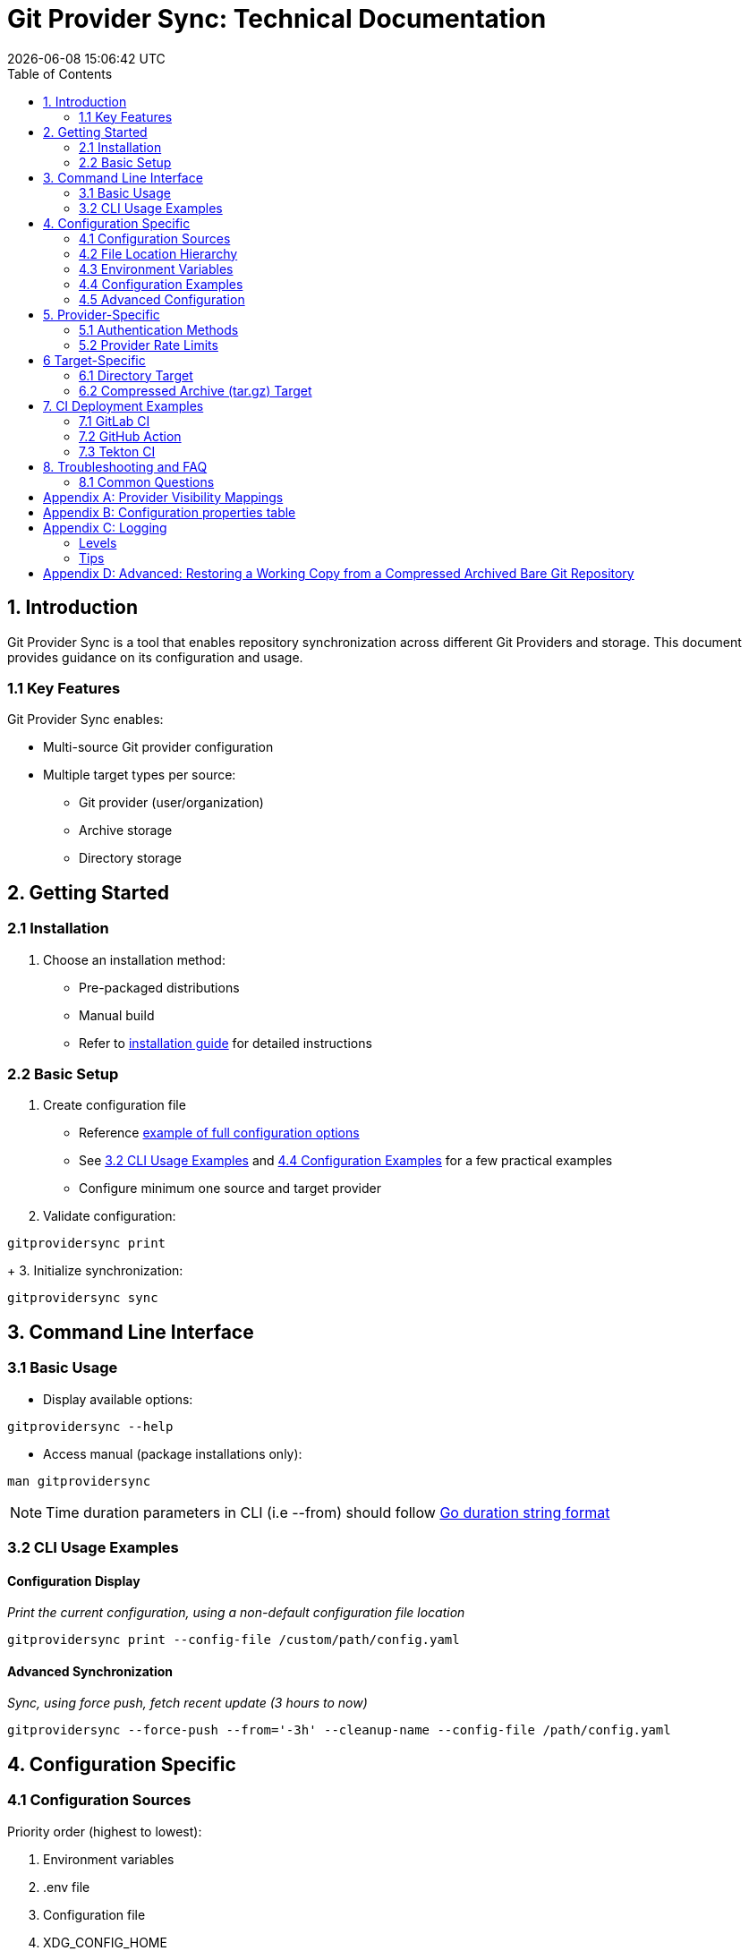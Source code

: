 // SPDX-FileCopyrightText: Josef Andersson
//
// SPDX-License-Identifier: CC0-1.0

= Git Provider Sync: Technical Documentation
:toc: 
:toc-title: Table of Contents
:revdate: {docdatetime}
:doctype: article
:imagesdir: assets
:source-highlighter: rouge

ifdef::env-github[]
:tip-caption: :bulb:
:note-caption: :information_source:
:important-caption: :heavy_exclamation_mark:
:caution-caption: :fire:
:warning-caption: :warning:
endif::[]

== 1. Introduction

Git Provider Sync is a tool that enables repository synchronization across different Git Providers and storage. This document provides guidance on its configuration and usage.

=== 1.1 Key Features

Git Provider Sync enables:

* Multi-source Git provider configuration
* Multiple target types per source:
  - Git provider (user/organization)
  - Archive storage
  - Directory storage

== 2. Getting Started

=== 2.1 Installation

1. Choose an installation method:
   * Pre-packaged distributions
   * Manual build
   * Refer to link:../INSTALL.adoc[installation guide] for detailed instructions

=== 2.2 Basic Setup

1. Create configuration file
   * Reference link:../examples/gitprovidersync.exampleconf.yaml[example of full configuration options]
   * See <<_3_2_cli_usage_examples>> and <<_4_4_configuration_examples>> for a few practical examples
   * Configure minimum one source and target provider

2. Validate configuration:
[source,console]
----
gitprovidersync print
----
+
3. Initialize synchronization:

[source,console]
----
gitprovidersync sync
----

== 3. Command Line Interface

=== 3.1 Basic Usage

* Display available options:
[source,console]
----
gitprovidersync --help
----

* Access manual (package installations only):
[source,console]
----
man gitprovidersync
----

[NOTE]
====
Time duration parameters in CLI (i.e --from) should follow https://pkg.go.dev/time#ParseDuration[Go duration string format]
====

=== 3.2 CLI Usage Examples

==== Configuration Display

_Print the current configuration, using a non-default configuration file location_

[source,console]
----
gitprovidersync print --config-file /custom/path/config.yaml
----

==== Advanced Synchronization

_Sync, using force push, fetch recent update (3 hours to now)_
[source,console]
----
gitprovidersync --force-push --from='-3h' --cleanup-name --config-file /path/config.yaml
----

== 4. Configuration Specific

=== 4.1 Configuration Sources

Priority order (highest to lowest):

1. Environment variables
2. .env file
3. Configuration file
4. XDG_CONFIG_HOME

=== 4.2 File Location Hierarchy

1. Default filename: `gitprovidersync.yaml`
2. Search locations:
   * Binary execution directory
   * `$XDG_CONFIG_HOME/gitprovidersync`
   * Custom location (via `--config-file`)

=== 4.3 Environment Variables

* Prefix: `GPS_`
* Format: Uppercase with underscores
* Example: `GPS_GITPROVIDERSYNC_SOURCE_PROVIDER=envconfprovider`

=== 4.4 Configuration Examples

.Simple: A sync from github to gitlab, in the simplest way. All public repos. Default github.com and gitlab.com domains.
[source,yaml]
----
gitprovidersync: 
  mysimplesourceonfig: 
    source: 
      providertype: github
      group: itiquette 

    targets:
      agitlabtarget:
        providertype: gitlab
        user: <a-gitlab-user>
        httpclient:
          token: <a-gitlab-token-with-create-and-write-access>

----

.Extended: A sync from github to gitlab, archive dir, and a dir. Because we can. NOTE DONT PUT SECRETS IN CONFIG FILES OTHER THAN FOR TESTING, use envs or alike
[source,yaml]
----
gitprovidersync: 
  myextendedsourceconfig: 
    source: 
      providertype: github
      domain: custom.github.domain
      group: itiquette 
      httpclient:
        token: <a-github-token-so-we-avoid-rate-limiting-etc>
      repositories:
        include: org-feature-test-repo # we only want one repo from this org

    targets:
      agitlabtarget:
        providertype: gitlab
        domain: custom.gitlab.domain
        user: <a-gitlab-user>
        httpclient:
          token: <a-gitlab-token-with-create-and-write-access>
     
     tartargetexample: 
       providertype: archive 
       additional: 
         archivetargetdir: /tmp/myarcdir
     
     directoryexample: 
       providertype: directory
       additional: 
         directorytargetdir: /tmp/mydir

----

.Git-Binary: A sync from gitlab to github. special case, uses gitbinary, sshagent and custom ssh-client to push ssh through githubs https endpoint. It also uses corkscrew on the host.
[source,yaml]
----
gitprovidersync: 
  myexamplesourceconfig: 
    source: 
      providertype: gitlab
      group: hanklank
      httpclient:
        token: <a-gitlab-token>
      repositories:
        include: org-feature-test-repo # we only want one repo from this org

    targets:
      agithubtarget:
        providertype: github
        user: <a-gitlab-user>
        httpclient:
          token: <a-gitlab-token-with-create-and-write-access>
        sshclient:
          sshcommand: ssh -vvv -o ProxyCommand="corkscrew <proxyserver> <proxyserverport> %h %p" -o ConnectTimeout=10 -p 443  
          rewritesshurlfrom: git@github.com:
          rewritesshurlto: ssh://git@ssh.github.com:443/
        git:
          type: sshagent
          usegitbinary: true

          #This SSH command uses corkscrew to tunnel SSH through an HTTP proxy. It's set to maximum verbosity (-vvv), uses a 10-second connection timeout, and connects to the SSH server on port 443. The ProxyCommand option specifies the proxy server and port, with %h and %p as placeholders for the SSH server host and port
----

=== 4.5 Advanced Configuration

==== Using a host Git Binary instead of the underlying Go Git Library

In certain cases you might like to use the underlying host Git Binary instead of the built in Go Git-library.
For example, If you would like to customize the underlying SSH-client with GIT_SSH_COMMAND. 
Go Git does not currently support SSH-client customisation.

NOTE: Only use this if you really have to (for example, you might want to use the SSHCommand option).

== 5. Provider-Specific

=== 5.1 Authentication Methods

* Default: Use Token Access
* Alternative for non-API access: SSH with sshagent

==== GitLab API

GitLab API has the following Authentication methods:

[cols="2,3,2,2,2", options="header", align="center"]
|===
|Auth Type |Use Case |Security Level |Expiration |Scope Control

|BasicAuth
|Development/Testing
|Low
|N/A
|Full Access

|JobToken https://docs.gitlab.com/ee/ci/jobs/ci_job_token.html[Docs]
|CI/CD Pipelines
|High
|Job Duration
|Job-specific

|OAuthToken
|Third-party Apps
|High
|Configurable
|Granular

|PrivateToken https://docs.gitlab.com/ee/user/profile/personal_access_tokens.html[Personal Token] https://docs.gitlab.com/ee/user/group/settings/group_access_tokens.html#group-access-tokens[Group Token]
|Automation/Scripts
|High
|Never
|Granular
|===

Git Provider Sync currently supports Private Token/Group Token.

==== GitHub API

[cols="2,3,2,2,2", options="header", align="center"]
|===
|Auth Type |Use Case |Security Level |Expiration |Scope Control

|Personal Access Token (Classic) https://docs.github.com/en/authentication/keeping-your-account-and-data-secure/creating-a-personal-access-token#creating-a-personal-access-token-classic[Docs]
|General Automation/Scripts
|High
|Never (unless revoked)
|Repository/Org level

|Fine-grained PAT https://docs.github.com/en/authentication/keeping-your-account-and-data-secure/creating-a-personal-access-token#creating-a-fine-grained-personal-access-token[Docs]
|Specific repository access
|Very High
|Required (max 1 year)
|Repository specific

|GITHUB_TOKEN https://docs.github.com/en/actions/security-guides/automatic-token-authentication[Docs]
|GitHub Actions
|High
|Job Duration
|Repository scoped


|OAuth App Token
|Third-party Apps
|High
|Configurable with refresh
|User-authorized scopes
|===

Git Provider Sync currently supports Classic/Fine Grained and GITHUB_TOKEN.

==== Gitea API

[cols="2,3,2,2,2", options="header", align="center"]
|===
|Auth Type |Use Case |Security Level |Expiration |Scope Control
|Basic Auth
|Development/Testing
|Low
|N/A
|Full Access
|Access Token https://docs.gitea.com/development/api-usage#access-tokens[Docs]
|General Automation/Scripts
|High
|Never (unless revoked)
|Repository/Organization level
|OAuth2 Token
|Third-party Apps
|High
|Configurable
|Granular scopes
|Internal Token https://docs.gitea.com/administration/command-line#admin[Docs]
|Admin operations
|Very High
|Never
|Full system access
|Action Token https://docs.gitea.com/usage/actions/overview#authentication[Docs]
|Actions (CI/CD)
|High
|Job Duration
|Repository scoped
|===


To generate an access token for a Gitea user with creation rights:

[source,yaml]
----
curl -H "Content-Type: application/json" -d '{"name":"<tokenname>","scopes":["write:organization","write:repository","read:user","write:user"]}' -u user:password https://<giteahost>/api/v1/users/<username>/tokens
----



=== 5.2 Provider Rate Limits

[cols="2,3,2,3", options="header", align="center"]
|===
|Platform |Unauthenticated |With Token |Notes

|GitHub.com
|60 requests/hour
a|* Basic Token: 5,000/hour
a|* 83x increase with token

|GitLab.com
|60 requests/hour
a|* Free: 2,000/hour
* Premium: 2,500/hour
* Ultimate: 3,000/hour
a|* Tier determines limit
* CI tokens have separate limits

|Gitea.com
|10 requests/minute
|20 requests/minute
a|* 2x increase with token
* Per-minute rather than per-hour
|===

[IMPORTANT]
====
* GitHub: Authentication method matters
* GitLab: User tier matters
* Gitea: Simple doubling with any authentication
====

[IMPORTANT]
====
* GitHub: Authentication method matters
* GitLab: User tier matters
* Gitea: Simple doubling with any authentication
====

== 6 Target-Specific

=== 6.1 Directory Target

* Contains working copy repositories from the source
* Default: Check out all remote branches locally and keep original origin remote

Configuration example:

[source,yaml]
----
localtar:
  provider: directory
  providerspecific:
    directorytargetdir: <full/path/to/directory/where/repositories/go>
----

=== 6.2 Compressed Archive (tar.gz) Target

* Contains tar.gz files of bare repositories
* Adds a timestamp prefix to allow multiple re-runs

Configuration example:

[source,yaml]
----
localtar:
  provider: archive
  providerspecific:
    archivetargetdir: <full/path/to/directory/where/tar/archives/go>
----

== 7. CI Deployment Examples

A few examples of how you can run Git Provider Syns in various CI/CD environments.

=== 7.1 GitLab CI

.With example env. Dont ever commit and put a token in a .gitlab-ci file.
[source,yaml]
----
# This GitLab CI example shows two GitLab CI jobs.
# A regular job, to run on schedule.
# A manual job, to be run manually from the GitLab CI UI.

variables:
  IMAGE:
    description: "Path to container image"
    value: "path/to/gitprovidersync/image:version"
  # Source provider configuration example

  GPS_C:ONFIGURATIONS_EXAMPLECONF1_SOURCE_PROVIDERTYPE:
    description: "Source provider for the configuration (e.g., gitlab, github,gitea see docs)"
    value: "gitlab"
  GPS_GITPROVIDERSYNC_EXAMPLECONF1_SOURCE_DOMAIN:
    description: "Domain of the source provider (gitlab.com,github.com etc)"
    value: "gitlab.com"
  GPS_GITPROVIDERSYNC_EXAMPLECONF1_SOURCE_USER:
    description: "Username for the source provider"
    value: "auser"
  GPS_GITPROVIDERSYNC_EXAMPLECONF1_SOURCE_REPOSITORIES_INCLUDE:
    description: "Comma-separated list of repositories to include (of empty, all are fetched)"
    value: "areponame,anotherreponame"

  # Source provider configuration example
  GPS_GITPROVIDERSYNC_EXAMPLECONF1_TARGETS_EXAMPLETARGET1_PROVIDERTYPE:
    description: "Target provider for the configuration (e.g., gitlab, github, directory, tar, directory etc)"
    value: "gitlab"
  GPS_GITPROVIDERSYNC_EXAMPLECONF1_TARGETS_EXAMPLETARGET1_DOMAIN:
    description: "Domain of the target provider (e.g., gitlab.com, yourgitlab.domainname)"
    value: "gitlab.com"
  GPS_GITPROVIDERSYNC_EXAMPLECONF1_TARGETS_EXAMPLETARGET1_USER:
    description: "Target group or namespace in the target provider"
    value: "ausername"
  ACTIVE_FROM_LIMIT:
    description: "How old changes to be considered, golang string time duration format."
    value: "-30000h"

  # There would be a masked token/secret with correct write acccess
  # Never commit that, use it as a secret from you CI/CD env
  #GPS_GITPROVIDERSYNC_EXAMPLECONF1_TARGETS_EXAMPLETARGET1_TOKEN: <asecrettoken>

# Template for the script part
.git-provider-sync-script-template: &sync_script
  image:
    name: $IMAGE
    entrypoint: [""]
  variables:
    GIT_STRATEGY: none
  script:
    - gitprovidersync print
    - gitprovidersync sync --active-from-limit $ACTIVE_FROM_LIMIT --force-push

# Regular job that only runs on schedule.
# To schedule the GitLab CI job (git-provider-sync) to run at regular intervals,
# you can use GitLab's CI/CD pipelines schedule feature.
# This allows you to trigger pipelines at specific times using cron syntax.
scheduled-sync:
  <<: *sync_script
  only:
    - schedules

# Manual job extending the same template
manual_sync:
  when: manual
  manual_confirmation: "Are you sure you want to start a git-provider-sync run?"
  except:
    - schedules
  <<: *sync_script
----

=== 7.2 GitHub Action

.With example env. Dont ever commit and put token in the ci file.
[source,yaml]
----
# This GitHub Action example shows two GitHub Action jobs.
# A regular job, to run on a schedule.
# A manual job, to be run manually from the GitHub Action UI.

name: Git Provider Sync

on:
  schedule:
    - cron:
        "0 */2 * * *" # Adjust cron expression as needed for scheduling.
        # This example would run every other hour.
  workflow_dispatch: # Allows manual triggering from the GitHub Actions UI, and inputs: allows for GUI input dynamically 
      inputs:
      # # https://github.com/orgs/community/discussions/26324
      #  IMAGE:
      #    description: "Path to container image"
      #    required: true
      #    default: "path/to/gitprovidersync/image:version"

        GPS_GITPROVIDERSYNC_EXAMPLECONF1_SOURCE_PROVIDERTYPE:
          description: "Source provider for the configuration (e.g., gitlab, github, gitea see docs)"
          required: true
          default: "gitlab"

        GPS_GITPROVIDERSYNC_EXAMPLECONF1_SOURCE_DOMAIN:
          description: "Domain of the source provider (gitlab.com, github.com, etc.)"
          required: true
          default: "gitlab.com"

        GPS_GITPROVIDERSYNC_EXAMPLECONF1_SOURCE_USER:
          description: "Username for the source provider"
          required: true
          default: "auser"

        GPS_GITPROVIDERSYNC_EXAMPLECONF1_SOURCE_INCLUDE:
          description: "Comma-separated list of repositories to include (if empty, all are fetched)"
          required: false
          default: "areponame,anotherreponame"

        GPS_GITPROVIDERSYNC_EXAMPLECONF1_TARGETS_EXAMPLETARGET1_PROVIDERTYPE:
          description: "Target provider for the configuration (e.g., gitlab, github, directory, archive, etc.)"
          required: true
          default: "gitlab"

        GPS_GITPROVIDERSYNC_EXAMPLECONF1_TARGETS_EXAMPLETARGET1_DOMAIN:
          description: "Domain of the target provider (e.g., gitlab.com, yourgitlab.domainname)"
          required: true
          default: "gitlab.com"

        GPS_GITPROVIDERSYNC_EXAMPLECONF1_TARGETS_EXAMPLETARGET1_USER:
          description: "Target group or namespace in the target provider"
          required: true
          default: "ausername"

        ACTIVE_FROM_LIMIT:
          description: "How old changes to be considered, Golang string time duration format."
          required: true
          default: "-30000h"

  # You would set secret tokens in GitHub Secrets 
  # Example: GPS_GITPROVIDERSYNC_EXAMPLECONF1_TARGETS_EXAMPLETARGET1_TOKEN: ${{ secrets.YOUR_SECRET_NAME }}

jobs:
  scheduled-sync:
    runs-on: ubuntu-latest
    environment: test
    container:
      # image: ${{ env.IMAGE }} # https://github.com/orgs/community/discussions/26324
      image: "path/to/gitprovidersync/image:version"
    
    env:
      # IMAGE: path/to/gitprovidersync/image:version

      # Source provider configuration example
      GPS_GITPROVIDERSYNC_EXAMPLECONF1_SOURCE_PROVIDERTYPE: gitlab
      GPS_GITPROVIDERSYNC_EXAMPLECONF1_SOURCE_DOMAIN: gitlab.com
      GPS_GITPROVIDERSYNC_EXAMPLECONF1_SOURCE_USER: auser
      GPS_GITPROVIDERSYNC_EXAMPLECONF1_SOURCE_REPOSITORIES_INCLUDE: areponame,anotherreponame

      # Target provider configuration example
      GPS_GITPROVIDERSYNC_EXAMPLECONF1_TARGETS_EXAMPLETARGET1_PROVIDERTYPE: gitlab
      GPS_GITPROVIDERSYNC_EXAMPLECONF1_TARGETS_EXAMPLETARGET1_DOMAIN: gitlab.com
      GPS_GITPROVIDERSYNC_EXAMPLECONF1_TARGETS_EXAMPLETARGET1_USER: ausername
      GPS_GITPROVIDERSYNC_EXAMPLECONF1_TARGETS_EXAMPLETARGET1_TOKEN: ${{ secrets.EXAMPLETARGET1_TOKEN }}
      
      ACTIVE_FROM_LIMIT: "-30000h"

    if: github.event_name == 'schedule'
    steps:
      - name: Print configuration
        run: gitprovidersync print

      - name: Sync configuration
        run: gitprovidersync sync --active-from-limit ${{ env.ACTIVE_FROM_LIMIT }} --force-push

  manual_sync:
    runs-on: ubuntu-latest
    environment: test
    container:
      # image: ${{ inputs.IMAGE }} # https://github.com/orgs/community/discussions/26324
      image: "path/to/gitprovidersync/image:version"
    env:
      # Source provider configuration example
      GPS_GITPROVIDERSYNC_EXAMPLECONF1_SOURCE_PROVIDERTYPE: ${{ inputs.GPS_GITPROVIDERSYNC_EXAMPLECONF1_SOURCE_PROVIDER }}
      GPS_GITPROVIDERSYNC_EXAMPLECONF1_SOURCE_DOMAIN: ${{ inputs.GPS_GITPROVIDERSYNC_EXAMPLECONF1_SOURCE_DOMAIN }}
      GPS_GITPROVIDERSYNC_EXAMPLECONF1_SOURCE_USER: ${{ inputs.GPS_GITPROVIDERSYNC_EXAMPLECONF1_SOURCE_USER }}
      GPS_GITPROVIDERSYNC_EXAMPLECONF1_SOURCE_REPOSITORIES_INCLUDE: ${{ inputs.GPS_GITPROVIDERSYNC_EXAMPLECONF1_SOURCE_REPOSITORIES_INCLUDE }}
      
      # Target provider configuration example
      GPS_GITPROVIDERSYNC_EXAMPLECONF1_TARGETS_EXAMPLETARGET1_PROVIDERTYPE: ${{ inputs.GPS_GITPROVIDERSYNC_EXAMPLECONF1_TARGETS_EXAMPLETARGET1_PROVIDER }}
      GPS_GITPROVIDERSYNC_EXAMPLECONF1_TARGETS_EXAMPLETARGET1_DOMAIN: ${{ inputs.GPS_GITPROVIDERSYNC_EXAMPLECONF1_TARGETS_EXAMPLETARGET1_DOMAIN }}
      GPS_GITPROVIDERSYNC_EXAMPLECONF1_TARGETS_EXAMPLETARGET1_USER: ${{ inputs.GPS_GITPROVIDERSYNC_EXAMPLECONF1_TARGETS_EXAMPLETARGET1_USER }}
      GPS_GITPROVIDERSYNC_EXAMPLECONF1_TARGETS_EXAMPLETARGET1_TOKEN: ${{ secrets.EXAMPLETARGET1_TOKEN }}
      
      ACTIVE_FROM_LIMIT: ${{ inputs.ACTIVE_FROM_LIMIT }}
    
    if: github.event_name == 'workflow_dispatch'
    steps:
      - name: Print configuration
        run: gitprovidersync print

      - name: Sync configuration
        run: gitprovidersync sync --active-from-limit ${{ env.ACTIVE_FROM_LIMIT }} --force-push
----

=== 7.3 Tekton CI

NOTE: Tekton doesn't have native support for scheduled triggers or manual dispatch. Use Tekton Triggers and CronJobs for similar functionality.

Tekton examples include:

1. Pipeline definition
2. Task definition
3. Scheduled run using Kubernetes CronJob
4. Manual trigger example

.A Tekton Pipeline Example
[source,yaml]
----

apiVersion: tekton.dev/v1beta1
kind: Pipeline
metadata:
  name: git-provider-sync-pipeline
spec:
  params:
    - name: IMAGE
      description: "Path to container image"
      default: "path/to/gitprovidersync/image:version"

    - name: GPS_GITPROVIDERSYNC_EXAMPLECONF1_SOURCE_PROVIDER
      description: "Source provider for the configuration (e.g., gitlab, github, gitea)"
      default: "gitlab"

    - name: GPS_GITPROVIDERSYNC_EXAMPLECONF1_SOURCE_DOMAIN
      description: "Domain of the source provider"
      default: "gitlab.com"

    - name: GPS_GITPROVIDERSYNC_EXAMPLECONF1_SOURCE_USER
      description: "Username for the source provider"
      default: "auser"

    - name: GPS_GITPROVIDERSYNC_EXAMPLECONF1_SOURCE_REPOSITORIES_INCLUDE
      description: "Comma-separated list of repositories to include"
      default: "areponame,anotherreponame"

    - name: GPS_GITPROVIDERSYNC_EXAMPLECONF1_TARGETS_EXAMPLETARGET1_PROVIDER
      description: "Target provider for the configuration"
      default: "gitlab"

    - name: GPS_GITPROVIDERSYNC_EXAMPLECONF1_TARGETS_EXAMPLETARGET1_DOMAIN
      description: "Domain of the target provider"
      default: "gitlab.com"

    - name: GPS_GITPROVIDERSYNC_EXAMPLECONF1_TARGETS_EXAMPLETARGET1_USER
      description: "Target group or namespace in the target provider"
      default: "ausername"

    - name: GPS_GITPROVIDERSYNC_EXAMPLECONF1_TARGETS_EXAMPLETARGET1_TOKEN
      description: "Target token"
      default: "ausername"

    - name: ACTIVE_FROM_LIMIT
      description: "How old changes to be considered, Golang string time duration format."
      default: "-30000h"

  tasks:
    - name: sync-configuration
      taskRef:
        name: git-provider-sync-task
      params:
        - name: IMAGE
          value: $(params.IMAGE)
        - name: GPS_GITPROVIDERSYNC_EXAMPLECONF1_SOURCE_PROVIDER
          value: $(params.GPS_GITPROVIDERSYNC_EXAMPLECONF1_SOURCE_PROVIDER)
        - name: GPS_GITPROVIDERSYNC_EXAMPLECONF1_SOURCE_DOMAIN
          value: $(params.GPS_GITPROVIDERSYNC_EXAMPLECONF1_SOURCE_DOMAIN)
        - name: GPS_GITPROVIDERSYNC_EXAMPLECONF1_SOURCE_USER
          value: $(params.GPS_GITPROVIDERSYNC_EXAMPLECONF1_SOURCE_USER)
        - name: GPS_GITPROVIDERSYNC_EXAMPLECONF1_SOURCE_REPOSITORIES_INCLUDE
          value: $(params.GPS_GITPROVIDERSYNC_EXAMPLECONF1_SOURCE_REPOSITORIES_INCLUDE)
        - name: GPS_GITPROVIDERSYNC_EXAMPLECONF1_TARGETS_EXAMPLETARGET1_PROVIDER
          value: $(params.GPS_GITPROVIDERSYNC_EXAMPLECONF1_TARGETS_EXAMPLETARGET1_PROVIDER)
        - name: GPS_GITPROVIDERSYNC_EXAMPLECONF1_TARGETS_EXAMPLETARGET1_DOMAIN
          value: $(params.GPS_GITPROVIDERSYNC_EXAMPLECONF1_TARGETS_EXAMPLETARGET1_DOMAIN)
        - name: GPS_GITPROVIDERSYNC_EXAMPLECONF1_TARGETS_EXAMPLETARGET1_USER
          value: $(params.GPS_GITPROVIDERSYNC_EXAMPLECONF1_TARGETS_EXAMPLETARGET1_USER)
        - name: GPS_GITPROVIDERSYNC_EXAMPLECONF1_TARGETS_EXAMPLETARGET1_TOKEN
          value: $(params.GPS_GITPROVIDERSYNC_EXAMPLECONF1_TARGETS_EXAMPLETARGET1_TOKEN)
        - name: ACTIVE_FROM_LIMIT
          value: $(params.ACTIVE_FROM_LIMIT)
----

.A Tekton Task Example
[source,yaml]
----

apiVersion: tekton.dev/v1beta1
kind: Task
metadata:
  name: git-provider-sync-task
spec:
  params:
    - name: IMAGE
    - name: GPS_GITPROVIDERSYNC_EXAMPLECONF1_SOURCE_PROVIDER
    - name: GPS_GITPROVIDERSYNC_EXAMPLECONF1_SOURCE_DOMAIN
    - name: GPS_GITPROVIDERSYNC_EXAMPLECONF1_SOURCE_USER
    - name: GPS_GITPROVIDERSYNC_EXAMPLECONF1_SOURCE_REPOSITORIES_INCLUDE
    - name: GPS_GITPROVIDERSYNC_EXAMPLECONF1_TARGETS_EXAMPLETARGET1_PROVIDER
    - name: GPS_GITPROVIDERSYNC_EXAMPLECONF1_TARGETS_EXAMPLETARGET1_DOMAIN
    - name: GPS_GITPROVIDERSYNC_EXAMPLECONF1_TARGETS_EXAMPLETARGET1_USER
    - name: GPS_GITPROVIDERSYNC_EXAMPLECONF1_TARGETS_EXAMPLETARGET1_TOKEN
    - name: ACTIVE_FROM_LIMIT

  steps:
    - name: print-configuration
      image: $(params.IMAGE)
      env:
        - name: GPS_GITPROVIDERSYNC_EXAMPLECONF1_SOURCE_PROVIDER
          value: $(params.GPS_GITPROVIDERSYNC_EXAMPLECONF1_SOURCE_PROVIDER)
        - name: GPS_GITPROVIDERSYNC_EXAMPLECONF1_SOURCE_DOMAIN
          value: $(params.GPS_GITPROVIDERSYNC_EXAMPLECONF1_SOURCE_DOMAIN)
        - name: GPS_GITPROVIDERSYNC_EXAMPLECONF1_SOURCE_USER
          value: $(params.GPS_GITPROVIDERSYNC_EXAMPLECONF1_SOURCE_USER)
        - name: GPS_GITPROVIDERSYNC_EXAMPLECONF1_SOURCE_REPOSITORIES_INCLUDE
          value: $(params.GPS_GITPROVIDERSYNC_EXAMPLECONF1_SOURCE_REPOSITORIES_INCLUDE)
        - name: GPS_GITPROVIDERSYNC_EXAMPLECONF1_TARGETS_EXAMPLETARGET1_PROVIDER
          value: $(params.GPS_GITPROVIDERSYNC_EXAMPLECONF1_TARGETS_EXAMPLETARGET1_PROVIDER)
        - name: GPS_GITPROVIDERSYNC_EXAMPLECONF1_TARGETS_EXAMPLETARGET1_DOMAIN
          value: $(params.GPS_GITPROVIDERSYNC_EXAMPLECONF1_TARGETS_EXAMPLETARGET1_DOMAIN)
        - name: GPS_GITPROVIDERSYNC_EXAMPLECONF1_TARGETS_EXAMPLETARGET1_USER
          value: $(params.GPS_GITPROVIDERSYNC_EXAMPLECONF1_TARGETS_EXAMPLETARGET1_USER)
        - name: GPS_GITPROVIDERSYNC_EXAMPLECONF1_TARGETS_EXAMPLETARGET1_TOKEN
          value: $(params.GPS_GITPROVIDERSYNC_EXAMPLECONF1_TARGETS_EXAMPLETARGET1_TOKEN)
        - name: ACTIVE_FROM_LIMIT
          value: $(params.ACTIVE_FROM_LIMIT)
      script: |
        gitprovidersync print

    - name: sync-configuration
      image: $(params.IMAGE)
      env:
        - name: GPS_GITPROVIDERSYNC_EXAMPLECONF1_SOURCE_PROVIDER
          value: $(params.GPS_GITPROVIDERSYNC_EXAMPLECONF1_SOURCE_PROVIDER)
        - name: GPS_GITPROVIDERSYNC_EXAMPLECONF1_SOURCE_DOMAIN
          value: $(params.GPS_GITPROVIDERSYNC_EXAMPLECONF1_SOURCE_DOMAIN)
        - name: GPS_GITPROVIDERSYNC_EXAMPLECONF1_SOURCE_USER
          value: $(params.GPS_GITPROVIDERSYNC_EXAMPLECONF1_SOURCE_USER)
        - name: GPS_GITPROVIDERSYNC_EXAMPLECONF1_SOURCE_REPOSITORIES_INCLUDE
          value: $(params.GPS_GITPROVIDERSYNC_EXAMPLECONF1_SOURCE_REPOSITORIES_INCLUDE)
        - name: GPS_GITPROVIDERSYNC_EXAMPLECONF1_TARGETS_EXAMPLETARGET1_PROVIDER
          value: $(params.GPS_GITPROVIDERSYNC_EXAMPLECONF1_TARGETS_EXAMPLETARGET1_PROVIDER)
        - name: GPS_GITPROVIDERSYNC_EXAMPLECONF1_TARGETS_EXAMPLETARGET1_DOMAIN
          value: $(params.GPS_GITPROVIDERSYNC_EXAMPLECONF1_TARGETS_EXAMPLETARGET1_DOMAIN)
        - name: GPS_GITPROVIDERSYNC_EXAMPLECONF1_TARGETS_EXAMPLETARGET1_USER
          value: $(params.GPS_GITPROVIDERSYNC_EXAMPLECONF1_TARGETS_EXAMPLETARGET1_USER)
        - name: GPS_GITPROVIDERSYNC_EXAMPLECONF1_TARGETS_EXAMPLETARGET1_TOKEN
          value: $(params.GPS_GITPROVIDERSYNC_EXAMPLECONF1_TARGETS_EXAMPLETARGET1_TOKEN)
        - name: ACTIVE_FROM_LIMIT
          value: $(params.ACTIVE_FROM_LIMIT)
      script: |
        gitprovidersync sync \
          --active-from-limit $(params.ACTIVE_FROM_LIMIT) \
          --force-push
----

.A Scheduled Run Example using Kubernetes CronJob:
[source,yaml]
----

apiVersion: batch/v1
kind: CronJob
metadata:
  name: git-provider-sync-cronjob
spec:
  schedule: "0 */2 * * *"  # Every other hour
  jobTemplate:
    spec:
      template:
        spec:
          serviceAccountName: tekton-bot
          containers:
            - name: git-provider-sync
              image: ghcr.io/itiquette/gitprovidersync:v0.3.1
              env:
                - name: IMAGE
                  value: "path/to/gitprovidersync/image:version"
                - name: GPS_GITPROVIDERSYNC_EXAMPLECONF1_SOURCE_PROVIDER
                  value: "gitlab"
                - name: GPS_GITPROVIDERSYNC_EXAMPLECONF1_SOURCE_DOMAIN
                  value: "gitlab.com"
                - name: GPS_GITPROVIDERSYNC_EXAMPLECONF1_SOURCE_USER
                  value: "auser"
                - name: GPS_GITPROVIDERSYNC_EXAMPLECONF1_SOURCE_REPOSITORIES_INCLUDE
                  value: "areponame,anotherreponame"
                - name: GPS_GITPROVIDERSYNC_EXAMPLECONF1_TARGETS_EXAMPLETARGET1_PROVIDER
                  value: "gitlab"
                - name: GPS_GITPROVIDERSYNC_EXAMPLECONF1_TARGETS_EXAMPLETARGET1_DOMAIN
                  value: "gitlab.com"
                - name: GPS_GITPROVIDERSYNC_EXAMPLECONF1_TARGETS_EXAMPLETARGET1_USER
                  value: "ausername"
                - name: ACTIVE_FROM_LIMIT
                  value: "-30000h"
              command: ["sh", "-c", "gitprovidersync print && gitprovidersync sync --active-from-limit $ACTIVE_FROM_LIMIT --force-push"]
          restartPolicy: OnFailure

----

.A Manual Trigger Example:
[source,yaml]
----

apiVersion: tekton.dev/v1beta1
kind: PipelineRun
metadata:
  name: git-provider-sync-manual-run
spec:
  pipelineRef:
    name: git-provider-sync-pipeline
  params:
    - name: IMAGE
      value: "path/to/gitprovidersync/image:version"
    - name: GPS_GITPROVIDERSYNC_EXAMPLECONF1_SOURCE_PROVIDER
      value: "gitlab"
    - name: GPS_GITPROVIDERSYNC_EXAMPLECONF1_SOURCE_DOMAIN
      value: "gitlab.com"
    - name: GPS_GITPROVIDERSYNC_EXAMPLECONF1_SOURCE_USER
      value: "auser"
    - name: GPS_GITPROVIDERSYNC_EXAMPLECONF1_SOURCE_REPOSITORIES_INCLUDE
      value: "areponame,anotherreponame"
    - name: GPS_GITPROVIDERSYNC_EXAMPLECONF1_TARGETS_EXAMPLETARGET1_PROVIDER
      value: "gitlab"
    - name: GPS_GITPROVIDERSYNC_EXAMPLECONF1_TARGETS_EXAMPLETARGET1_DOMAIN
      value: "gitlab.com"
    - name: GPS_GITPROVIDERSYNC_EXAMPLECONF1_TARGETS_EXAMPLETARGET1_USER
      value: "ausername"
    - name: GPS_GITPROVIDERSYNC_EXAMPLECONF1_TARGETS_EXAMPLETARGET1_TOKEN
      value: "token"
    - name: ACTIVE_FROM_LIMIT
      value: "-30000h"

----

== 8. Troubleshooting and FAQ

=== 8.1 Common Questions

Q: Is dual HTTP/SSH configuration required? 

A: No. HTTPS with tokens is recommended for simplicity. SSH support is available but requires additional configuration.


[appendix]
== Provider Visibility Mappings

Different providers have slightly different visibility options for repositories.
Listed is how they will be synced.

.GitLab Provider Visibility Mappings
[options="header"]
|===
| GitLab    | GitHub   | Gitea     
| Public    | Public   | Public    
| Internal  | Private  | Private   
| Private   | Private  | Private   
|===

.GitHub Provider Visibility Mappings
[options="header"]
|===
| GitHub    | GitLab   | Gitea     
| Public    | Public   | Public    
| Private   | Private  | Private   
|===

.Gitea Provider Visibility Mappings
[options="header"]
|===
| Gitea     | GitLab   | GitHub    
| Public    | Public   | Public    
| Private   | Private  | Private   
| Limited   | Private  | Private   
|===

[appendix]
== Configuration properties table
 

|===
|Property Path |Description |Required |Extra Notes |Default Value

|gitprovidersync
|Root configuration object containing all project configurations
|Mandatory
a|Must contain at least one named configuration.

[literal]
gitprovidersync:
  myconfig:
    source: ...
    targets: :...
|N/A

|gitprovidersync.<name>
|Named configuration group
|Mandatory
a|Must contain only letters and digits and include source and targets sections.

[literal]
myconfig:
  source: ...
  targets: ...
|N/A

|gitprovidersync.<name>.source.providertype
|Git provider type
|Mandatory
a|Must be one of: gitlab, github, gitea.

[literal]
providertype: gitlab
|N/A

|gitprovidersync.<name>.source.domain
|FQDN Domain name of the Git provider
|Optional
a|Must not include protocol scheme.

[literal]
domain: gitlab.com
a|Providertype=DefaultDomain: gitlab=gitlab.com github=github.com gitea=gitea.com

|gitprovidersync.<name>.source.user
|Repository owner username
|Mandatory if group not set
a|Mutually exclusive with group. Length: 1-39 characters. Valid chars: alphanumeric, -, _.

[literal]
user: user123-dev
|N/A

|gitprovidersync.<name>.source.group
|Repository owner group/organization name
|Mandatory if user not set
a|Mutually exclusive with user. Length: 1-255 characters. Can include path segments.

[literal]
group: org/subgroup/team
|N/A

|gitprovidersync.<name>.source.httpclient.token
|Git provider API token
|Optional
a|Required for private repositories and higher API limits.

[literal]
httpclient:
  token: ${GIT_TOKEN}
|Empty

|gitprovidersync.<name>.source.httpclient.scheme
|Protocol scheme
|Optional
a|Must be http or https. HTTP not recommended for production.

[literal]
httpclient:
  scheme: https
|https

|gitprovidersync.<name>.source.httpclient.proxyurl
|Proxy URL
|Optional
a|Must be valid URL. Environment vars HTTP_PROXY etc. also supported.

[literal]
httpclient:
  proxyurl: http://proxy.company.com:8080
|Empty

|gitprovidersync.<name>.source.httpclient.certdirpath
|Directory path for custom certificates
|Optional
a|Must be absolute path and directory must exist.

[literal]
httpclient:
  certdirpath: /etc/ssl/certs
|Empty

|gitprovidersync.<name>.source.sshclient.sshcommand
|Custom SSH proxy command
|Optional
a|Must start with 'ssh'. Requires git.usegitbinary: true.

[literal]
sshclient:
  sshcommand: ssh -F /custom/ssh/config
|Empty

|gitprovidersync.<name>.source.sshclient.rewritesshurlfrom
|Original SSH URL pattern to rewrite
|Optional
a|Must be set if rewritesshurlto is set.

[literal]
sshclient:
  rewritesshurlfrom: git@github.com:
|Empty

|gitprovidersync.<name>.source.sshclient.rewritesshurlto
|Target SSH URL pattern
|Optional
a|Must be set if rewritesshurlfrom is set.

[literal]
sshclient:
  rewritesshurlto: git@github-internal:
|Empty

|gitprovidersync.<name>.source.git.includeforks
|Whether to include forked repositories
|Optional
a|Only valid for source provider.

[literal]
git:
  includeforks: false
|false

|gitprovidersync.<name>.source.git.type
|Authentication type
|Optional
a|Must be https or sshagent. SSH agent requires running SSH agent.

[literal]
git:
  type: sshagent
|https

|gitprovidersync.<name>.source.git.usegitbinary
|Use system git binary instead of go-git library
|Optional
a|Required for SSH proxy command. Git must be installed.

[literal]
git:
  usegitbinary: true
|false

|gitprovidersync.<name>.source.repositories.include
|Repositories to include
|Optional
a|Cannot be empty if specified. Supports wildcards.

[literal]
repositories:
  include: repo1,repo2,project-*
|All repos

|gitprovidersync.<name>.source.repositories.exclude
|Repositories to exclude
|Optional
a|Cannot be empty if specified. Applied after include filter.

[literal]
repositories:
  exclude: test-*,temp-repo
|None

|gitprovidersync.<name>.source.repositories.description
|Description prefix for mirrored repositories
|Optional
a|Max length: 1000 characters.

[literal]
repositories:
  description: "[Mirror] "
|Empty

|gitprovidersync.<name>.source.syncrun.activefromlimit
|Age limit for repositories to sync
|Optional
a|Valid Go duration format.

[literal]
syncrun:
  activefromlimit: 24h
|Empty

|gitprovidersync.<name>.targets
|Target repository configurations
|Mandatory
a|Must contain at least one target.

[literal]
targets:
  target1:
    providertype: gitlab
  target2:
    providertype: archive
|N/A

|gitprovidersync.<name>.targets.<targetname>.providertype
|Target Git provider type
|Mandatory
a|Must be: gitlab, github, gitea, archive, or directory.

[literal]
providertype: gitlab
|N/A

|gitprovidersync.<name>.targets.<targetname>.domain
|Target domain name
|Mandatory for Git providers
a|Not needed for archive/directory types.

[literal]
domain: gitlab.internal.com
|N/A

|gitprovidersync.<name>.targets.<targetname>.user
|Target repository owner username
|Mandatory if group not set
a|Same rules as source user.

[literal]
user: mirror-user
|N/A

|gitprovidersync.<name>.targets.<targetname>.group
|Target repository owner group/organization
|Mandatory if user not set
a|Same rules as source group.

[literal]
group: mirror-org/team
|N/A

|gitprovidersync.<name>.targets.<targetname>.git.type
|Authentication type for target
|Optional
a|Same rules as source git.type.

[literal]
git:
  type: https
|https

|gitprovidersync.<name>.targets.<targetname>.git.usegitbinary
|Use system git binary for target
|Optional
a|Same rules as source git.usegitbinary.

[literal]
git:
  usegitbinary: true
|false

|gitprovidersync.<name>.targets.<targetname>.httpclient
|HTTP client configuration for target
|Optional
a|Same rules as source httpclient.

[literal]
httpclient:
  token: ${TARGET_TOKEN}
  scheme: https
|N/A

|gitprovidersync.<name>.targets.<targetname>.sshclient
|SSH client configuration for target
|Optional
a|Same rules as source sshclient.

[literal]
sshclient:
  sshcommand: ssh -F /target/ssh/config
|N/A

|gitprovidersync.<name>.targets.<targetname>.syncrun.forcepush
|Always use force push
|Optional
a|Only valid for target providers.

[literal]
syncrun:
  forcepush: true
|false

|gitprovidersync.<name>.targets.<targetname>.syncrun.ignoreinvalidname
|Don't abort on invalid repository names
|Optional
a|Only valid for target providers.

[literal]
syncrun:
  ignoreinvalidname: true
|false

|gitprovidersync.<name>.targets.<targetname>.syncrun.cleanupinvalidname
|Clean repository names (alphanumeric only)
|Optional
a|Only valid for target providers.

[literal]
syncrun:
  cleanupinvalidname: true
|false

|gitprovidersync.<name>.targets.<targetname>.additional.archivetargetdir
|Directory for tar file storage
|Mandatory for archive type
a|Must be absolute path.

[literal]
additional:
  archivetargetdir: /path/to/archives
|N/A

|gitprovidersync.<name>.targets.<targetname>.additional.directorytargetdir
|Directory for repository storage
|Mandatory for directory type
a|Must be absolute path.

[literal]
additional:
  directorytargetdir: /path/to/repos
|N/A
|===

[NOTE]
====
Key Dependencies:

* SSH Authentication requires:
** Running SSH agent
** SSH_AUTH_SOCK environment variable
** At least one loaded SSH key

* HTTPS Authentication requires:
** Valid token for private repositories
** Valid certificate configuration for custom CAs

* Path Requirements:
** All paths must be absolute
** Directories must exist and have appropriate permissions
** Certificate directories must be readable
** Archive/Directory target paths must be writable
====


[appendix]
== Logging

Git Provider Sync follows the Unix philosophy where logs are diagnostics (stderr) and not part of the program's actual output (stdout).

=== Levels

* Use TRACE, DEBUG during development
* INFO, WARN, ERROR in production
* FATAL used occasionally for startup errors 
* PANIC is used rarely and will abort the current run

TRACE helps you follow code execution path and program flow.
// log.Trace().Msg("Entering method")

DEBUG helps you find bug values
// log.Debug().Int("count", count).Msg("processing items")

INFO shows normal operation
// log.Info().Msg("server started")

WARN shows things to watch but not errors
// log.Warn().Msg("high memory usage")

ERROR shows actual problems, and oftent they will abort the current run.
// log.Error().Err(err).Msg("failed to connect to x")

FATAL - severe error, will call os.Exit(1)
// log.Fatal().Msg("failed to initialize essential service")  // exits program

PANIC - severe error, will call panic()
// log.Panic().Msg("unrecoverable error")  // panics program

=== Tips

* Log verbosity are given with the --verbosity option.

  gitprovidersync sync --verbosity=TRACE

* As logs are written to stderr, if you filter with grep, you might want to pipe stderr to stdout

  --verbosity=TRACE 2>&1 >/dev/null | grep 'TRC'

* For even more verbose information while developing, add caller output with option
 
  --verbosity-with-caller 

* For output in json, choose output format

  --output-format=json

* For quiet output, only outputting errors, use option

  --quiet

[appendix]
== Advanced: Restoring a Working Copy from a Compressed Archived Bare Git Repository

1. Unpack the tar.gz file:
+
[source,console]
----
tar -xvzf <path/to/tar.gz-archive> [-C /path/to/target/dir]
----

2. Clone the bare repository to get a working copy:
+
[source,console]
----
git clone <path/to/unpacked-bare-git-repository> [/path/to/clone-target/dir]
----

3. (Optional) Check out all branches:
+
[source,console]
----
for b in `git branch -r | grep -v -- '->'`; do git branch --track ${b##origin/} $b; done
----

4. (Optional) Change the "origin" of your working copy:
   a. Show current remote origin:
+
[source,console]
----
git remote -v
----

   b. Print original remote origin:
+
[source,console]
----
(cd <path/to/unpacked-bare-git-repository>; git remote -v)
----

   c. Set new remote origin:
+
[source,console]
----
git remote set-url origin <the origin url shown above>
----

NOTE: For HTTPS remote origins, consider using SSH format instead.